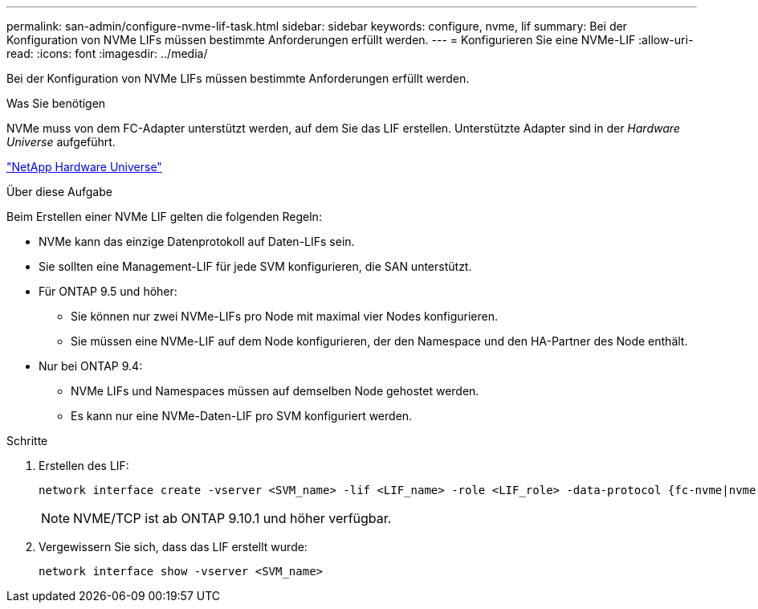 ---
permalink: san-admin/configure-nvme-lif-task.html 
sidebar: sidebar 
keywords: configure, nvme, lif 
summary: Bei der Konfiguration von NVMe LIFs müssen bestimmte Anforderungen erfüllt werden. 
---
= Konfigurieren Sie eine NVMe-LIF
:allow-uri-read: 
:icons: font
:imagesdir: ../media/


[role="lead"]
Bei der Konfiguration von NVMe LIFs müssen bestimmte Anforderungen erfüllt werden.

.Was Sie benötigen
NVMe muss von dem FC-Adapter unterstützt werden, auf dem Sie das LIF erstellen. Unterstützte Adapter sind in der _Hardware Universe_ aufgeführt.

https://hwu.netapp.com["NetApp Hardware Universe"^]

.Über diese Aufgabe
Beim Erstellen einer NVMe LIF gelten die folgenden Regeln:

* NVMe kann das einzige Datenprotokoll auf Daten-LIFs sein.
* Sie sollten eine Management-LIF für jede SVM konfigurieren, die SAN unterstützt.
* Für ONTAP 9.5 und höher:
+
** Sie können nur zwei NVMe-LIFs pro Node mit maximal vier Nodes konfigurieren.
** Sie müssen eine NVMe-LIF auf dem Node konfigurieren, der den Namespace und den HA-Partner des Node enthält.


* Nur bei ONTAP 9.4:
+
** NVMe LIFs und Namespaces müssen auf demselben Node gehostet werden.
** Es kann nur eine NVMe-Daten-LIF pro SVM konfiguriert werden.




.Schritte
. Erstellen des LIF:
+
[source, cli]
----
network interface create -vserver <SVM_name> -lif <LIF_name> -role <LIF_role> -data-protocol {fc-nvme|nvme-tcp} -home-node <home_node> -home-port <home_port>
----
+

NOTE: NVME/TCP ist ab ONTAP 9.10.1 und höher verfügbar.

. Vergewissern Sie sich, dass das LIF erstellt wurde:
+
[source, cli]
----
network interface show -vserver <SVM_name>
----

